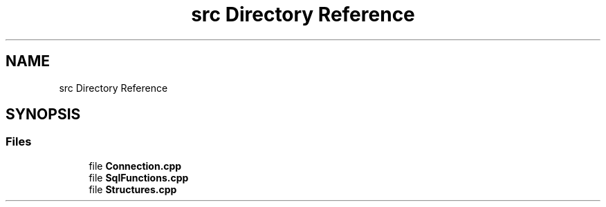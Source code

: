 .TH "src Directory Reference" 3 "Version 0.1" "Hummingbird sql" \" -*- nroff -*-
.ad l
.nh
.SH NAME
src Directory Reference
.SH SYNOPSIS
.br
.PP
.SS "Files"

.in +1c
.ti -1c
.RI "file \fBConnection\&.cpp\fP"
.br
.ti -1c
.RI "file \fBSqlFunctions\&.cpp\fP"
.br
.ti -1c
.RI "file \fBStructures\&.cpp\fP"
.br
.in -1c
